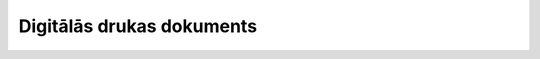 .. 497 ==============================Digitālās drukas dokuments==============================  